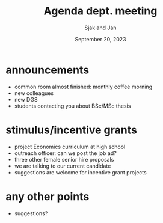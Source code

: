 #+TITLE: Agenda dept. meeting
#+Author: Sjak and Jan
#+Date: September 20, 2023
#+REVEAL_ROOT: https://cdn.jsdelivr.net/npm/reveal.js
#+Reveal_theme: solarized
#+options: toc:nil num:nil timestamp:nil


* announcements

- common room almost finished: monthly coffee morning
- new colleagues
- new DGS
- students contacting you about BSc/MSc thesis


* stimulus/incentive grants

- project Economics curriculum at high school
- outreach officer: can we post the job ad?
- three other female senior hire proposals
- we are talking to our current candidate
- suggestions are welcome for incentive grant projects


* any other points

- suggestions?










